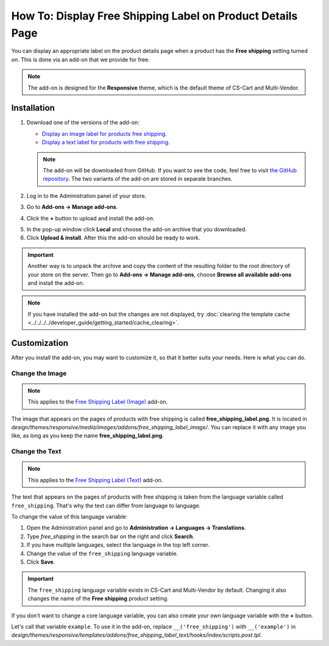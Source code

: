 ***********************************************************
How To: Display Free Shipping Label on Product Details Page
***********************************************************

You can display an appropriate label on the product details page when a product has the **Free shipping** setting turned on. This is done via an add-on that we provide for free.

.. note::

    The add-on is designed for the **Responsive** theme, which is the default theme of CS-Cart and Multi-Vendor.

.. image:: img/free_shipping_label.png
    :align: center
    :alt: The free shipping label as in appears on the product page.

============
Installation
============


1. Download one of the versions of the add-on:

   * `Display an image label for products free shipping. <https://github.com/cscart/addon-free-shipping-label/archive/image.zip>`_

   * `Display a text label for products with free shipping. <https://github.com/cscart/addon-free-shipping-label/archive/text.zip>`_

   .. note::

       The add-on will be downloaded from GitHub. If you want to see the code, feel free to visit `the GitHub repository <https://github.com/cscart/addon-free-shipping-label/>`_. The two variants of the add-on are stored in separate branches.

2. Log in to the Administration panel of your store.

3. Go to **Add-ons → Manage add-ons**.

4. Click the **+** button to upload and install the add-on.

.. image:: ../changing_attributes/img/addons_plus_button.png
   :align: center
   :alt: The plus button allows you to upload the add-on and install it.

5. In the pop-up window click **Local** and choose the add-on archive that you downloaded.

6. Click **Upload & install**. After this the add-on should be ready to work.

.. important::

    Another way is to unpack the archive and copy the content of the resulting folder to the root directory of your store on the server. Then go to **Add-ons → Manage add-ons**, choose **Browse all available add-ons** and install the add-on.

.. note ::

    If you have installed the add-on but the changes are not displayed, try :doc:`clearing the template cache <../../../../developer_guide/getting_started/cache_clearing>`.

.. image:: ../changing_attributes/img/upload_and_install_addon.png
   :align: center
   :alt: The addons you add via the plus button are uploaded and installed automatically.

=============
Customization
=============

After you install the add-on, you may want to customize it, so that it better suits your needs. Here is what you can do.

----------------
Change the Image
----------------

.. note::

    This applies to the `Free Shipping Label (Image) <https://github.com/cscart/addon-free-shipping-label/tree/image>`_ add-on.

The image that appears on the pages of products with free shipping is called **free_shipping_label.png**. It is located in *design/themes/responsive/media/images/addons/free_shipping_label_image/*. You can replace it with any image you like, as long as you keep the name **free_shipping_label.png**.

---------------
Change the Text
---------------

.. note::

    This applies to the `Free Shipping Label (Text) <https://github.com/cscart/addon-free-shipping-label/tree/text>`_ add-on.

The text that appears on the pages of products with free shipping is taken from the language variable called ``free_shipping``. That's why the text can differ from language to language. 

To change the value of this language variable:

1. Open the Administration panel and go to **Administration → Languages → Translations**.

2. Type *free_shipping* in the search bar on the right and click **Search**.

3. If you have multiple languages, select the language in the top left corner.

4. Change the value of the ``free_shipping`` language variable.

5. Click **Save**. 

.. important::

    The ``free_shipping`` language variable exists in CS-Cart and Multi-Vendor by default. Changing it also changes the name of the **Free shipping** product setting.

If you don't want to change a core language variable, you can also create your own language variable with the **+** button.

Let's call that variable ``example``. To use it in the add-on, replace ``__('free_shipping')`` with ``__('example')`` in *design/themes/responsive/templates/addons/free_shipping_label_text/hooks/index/scripts.post.tpl*.
